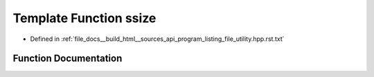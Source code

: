.. _exhale_function_program__listing__file__utility_8hpp_8rst_8txt_1a542d7fbdc012a04b0a61005ff10efeae:

Template Function ssize
=======================

- Defined in :ref:`file_docs__build_html__sources_api_program_listing_file_utility.hpp.rst.txt`


Function Documentation
----------------------


.. doxygenfunction:: ssize(const Cont&)
